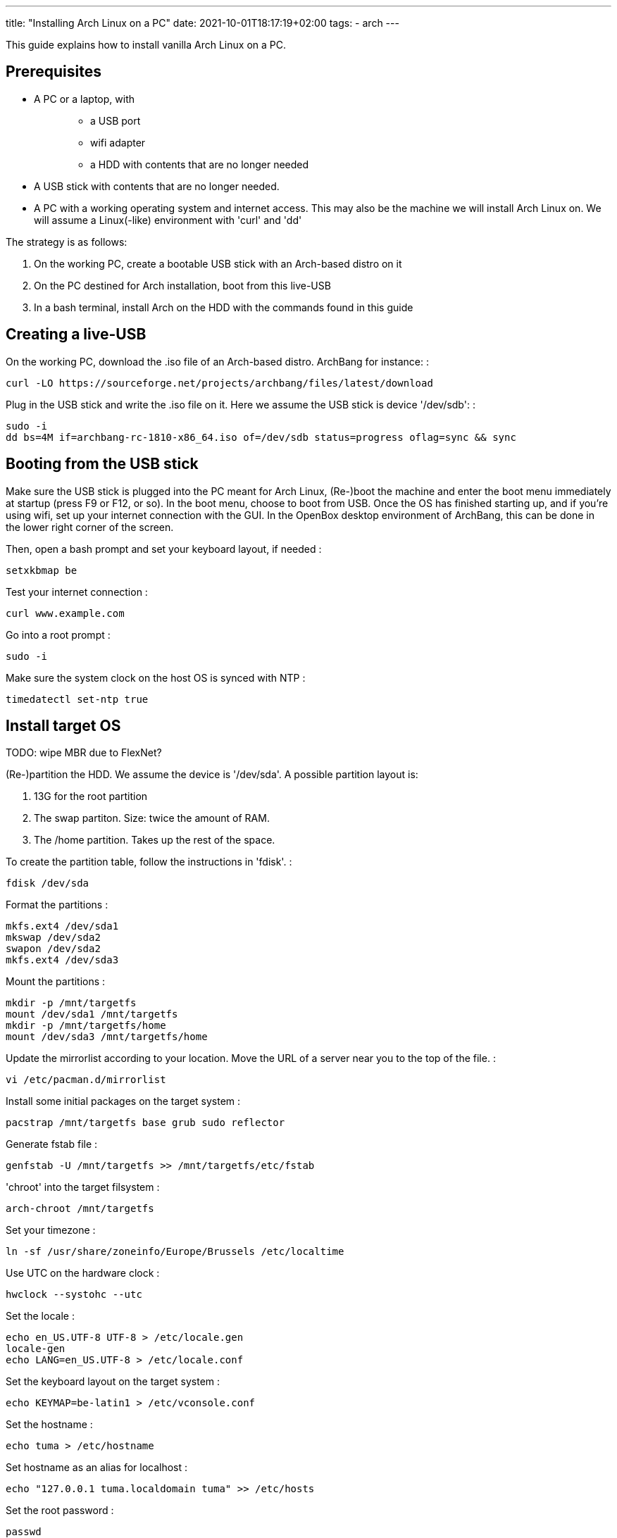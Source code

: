 ---
title: "Installing Arch Linux on a PC"
date: 2021-10-01T18:17:19+02:00
tags:
- arch
---

This guide explains how to install vanilla Arch Linux on a PC.

== Prerequisites

* {blank}
+
A PC or a laptop, with:::
  ** a USB port
  ** wifi adapter
  ** a HDD with contents that are no longer needed
* A USB stick with contents that are no longer needed.
* A PC with a working operating system and internet access. This may
also be the machine we will install Arch Linux on. We will assume a
Linux(-like) environment with 'curl' and 'dd'

The strategy is as follows:

[arabic]
. On the working PC, create a bootable USB stick with an Arch-based
distro on it
. On the PC destined for Arch installation, boot from this live-USB
. In a bash terminal, install Arch on the HDD with the commands found in
this guide

== Creating a live-USB

On the working PC, download the .iso file of an Arch-based distro.
ArchBang for instance: :

....
curl -LO https://sourceforge.net/projects/archbang/files/latest/download
....

Plug in the USB stick and write the .iso file on it. Here we assume the
USB stick is device '/dev/sdb': :

....
sudo -i
dd bs=4M if=archbang-rc-1810-x86_64.iso of=/dev/sdb status=progress oflag=sync && sync
....

== Booting from the USB stick

Make sure the USB stick is plugged into the PC meant for Arch Linux,
(Re-)boot the machine and enter the boot menu immediately at startup
(press F9 or F12, or so). In the boot menu, choose to boot from USB.
Once the OS has finished starting up, and if you're using wifi, set up
your internet connection with the GUI. In the OpenBox desktop
environment of ArchBang, this can be done in the lower right corner of
the screen.

Then, open a bash prompt and set your keyboard layout, if needed :

....
setxkbmap be
....

Test your internet connection :

....
curl www.example.com
....

Go into a root prompt :

....
sudo -i
....

Make sure the system clock on the host OS is synced with NTP :

....
timedatectl set-ntp true
....

== Install target OS

TODO: wipe MBR due to FlexNet?

(Re-)partition the HDD. We assume the device is '/dev/sda'. A possible
partition layout is:

[arabic]
. 13G for the root partition
. The swap partiton. Size: twice the amount of RAM.
. The /home partition. Takes up the rest of the space.

To create the partition table, follow the instructions in 'fdisk'. :

....
fdisk /dev/sda
....

Format the partitions :

....
mkfs.ext4 /dev/sda1
mkswap /dev/sda2
swapon /dev/sda2
mkfs.ext4 /dev/sda3
....

Mount the partitions :

....
mkdir -p /mnt/targetfs
mount /dev/sda1 /mnt/targetfs
mkdir -p /mnt/targetfs/home
mount /dev/sda3 /mnt/targetfs/home
....

Update the mirrorlist according to your location. Move the URL of a
server near you to the top of the file. :

....
vi /etc/pacman.d/mirrorlist
....

Install some initial packages on the target system :

....
pacstrap /mnt/targetfs base grub sudo reflector
....

Generate fstab file :

....
genfstab -U /mnt/targetfs >> /mnt/targetfs/etc/fstab
....

'chroot' into the target filsystem :

....
arch-chroot /mnt/targetfs
....

Set your timezone :

....
ln -sf /usr/share/zoneinfo/Europe/Brussels /etc/localtime
....

Use UTC on the hardware clock :

....
hwclock --systohc --utc
....

Set the locale :

....
echo en_US.UTF-8 UTF-8 > /etc/locale.gen
locale-gen
echo LANG=en_US.UTF-8 > /etc/locale.conf
....

Set the keyboard layout on the target system :

....
echo KEYMAP=be-latin1 > /etc/vconsole.conf
....

Set the hostname :

....
echo tuma > /etc/hostname
....

Set hostname as an alias for localhost :

....
echo "127.0.0.1 tuma.localdomain tuma" >> /etc/hosts
....

Set the root password :

....
passwd
....

Add a non-root user, with 'sudo' rights :

....
groupadd sudoers && useradd -G sudoers -m bert
....

Allow root and group ‘sudoers’ to use sudo :

....
echo "# sudoers file. Use 'sudo visudo' to edit. See 'man sudoers' and 'man visudo'" > /etc/sudoers
echo "%sudoers ALL=(ALL) ALL" >> /etc/sudoers
echo "root ALL=(ALL) ALL" >> /etc/sudoers
....

Set the password for this user :

....
passwd bert
....

Update & sort mirrorlist :

....
reflector --age 12 --protocol https --sort rate --save /etc/pacman.d/mirrorlist
....

Install some necessary packages: :

....
pacman -Syu base-devel clang git vim tmux time zip unzip dialog dos2unix hwinfo haveged arch-install-scripts wpa_supplicant openssh knockd
....

Install some more optional packages: :

....
pacman -Syu lighttpd ffmpeg python-mako python-sphinx asciidoc
....

Install xorg-related packages: :

....
sudo pacman -Syu xorg-server xorg-xinit xorg-apps xorg-apps xorg-xfontsel xorg-fonts-misc unclutter dmenu ttf-inconsolata firefox
....

Install boot loader 'grub' :

....
grub-install --target=i386-pc /dev/sda
....

Edit the grub config file: :

....
sudoedit /etc/default/grub
....

Change the value of the variable into this: :

....
GRUB_CMDLINE_LINUX_DEFAULT=”quiet video=SVIDEO-1:d”
....

Re-configure grub :

....
sudo grub-mkconfig -o /boot/grub/grub.cfg
....

Leave the 'chroot' environment :

....
exit
....

Reboot into the installed OS :

....
reboot now
....

== Set up networking

Log in with the just-created non-root user.

List the network interfaces :

....
ip link
....

In the output you should see something like this: :

....
wlp16s0: <BROADCAST,MULTICAST> ...
....

Use a user-friendly GUI tool to setup a wireless connection :

....
sudo wifi-menu -o
....

Back in the bash terminal, test internet access. If this fails, wait a
few seconds and try again. :

....
curl www.example.com
....

Enable the netctl profile, so that it auto-starts after reboot. If you
named your profile 'mywifi' in the 'wifi-menu' tool, the command looks
like this: :

....
sudo netctl enable mywifi
....

== Set up the window manager

Enable the 'haveged' entropy daemon :

....
sudo systemctl start haveged
sudo systemctl enable haveged
....

Auto-login at startup :

....
sudo systemctl edit getty@tty1
....

Add the lines: :

....
[Service]
ExecStart=
ExecStart=-/usr/bin/agetty --autologin bert --noclear %I $TERM
....

Download a customized version of 'dwm', 'st' and 'dmenu', and build &
install them :

....
cd ~
mkdir prj
cd prj
git clone https://github.com/bergoid/dwm.git
cd dwm
sudo ./rebuild
....

Edit .xinitrc :

....
vi ~/.xinitrc
....

And make sure it has the following contents: :

....
setxkbmap be
unclutter -jitter 2 -noevents -root &
exec dwm
....

Start dwm :

....
startx
....

Once you have installed 'dotfiles' from "Personal tools", dwm will
auto-start at startup.

== Personal tools

Install git repos :

....
mkdir ~/tools && cd ~/tools
git clone https://github.com/bergoid/lswrappers.git
git clone https://github.com/bergoid/rabot.git
git clone https://github.com/bergoid/gt.git
git clone https://github.com/bergoid/preppy.git
git clone https://github.com/bergoid/avtools.git
git clone https://github.com/bergoid/dotfiles.git
dotfiles/install_dotfiles
....

youtube-dl without pacman: :

....
sudo curl -L https://yt-dl.org/downloads/latest/youtube-dl -o /usr/local/bin/youtube-dl
sudo chmod a+rx /usr/local/bin/youtube-dl
....

'''''

TODO:

pikaur

disallow root login?

sshd config from VPS

acpi events: lid, power button

